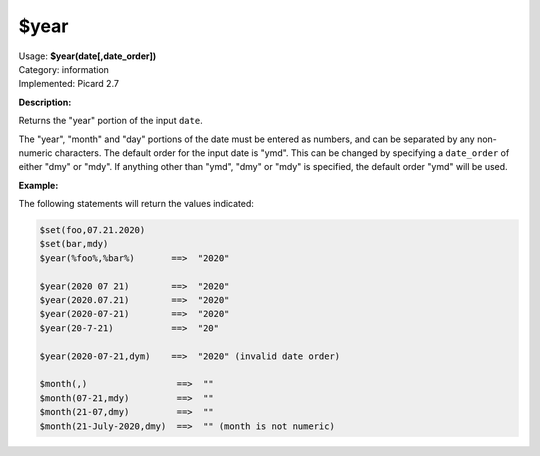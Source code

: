 .. MusicBrainz Picard Documentation Project

.. _func_year:

$year
=====

| Usage: **$year(date[,date_order])**
| Category: information
| Implemented: Picard 2.7

**Description:**

Returns the "year" portion of the input ``date``.

The "year", "month" and "day" portions of the date must be entered as numbers, and can be separated
by any non-numeric characters.  The default order for the input date is "ymd".  This can be changed
by specifying a ``date_order`` of either "dmy" or "mdy".  If anything other than "ymd", "dmy" or
"mdy" is specified, the default order "ymd" will be used.


**Example:**

The following statements will return the values indicated:

.. code-block:: taggerscript

   $set(foo,07.21.2020)
   $set(bar,mdy)
   $year(%foo%,%bar%)       ==>  "2020"

   $year(2020 07 21)        ==>  "2020"
   $year(2020.07.21)        ==>  "2020"
   $year(2020-07-21)        ==>  "2020"
   $year(20-7-21)           ==>  "20"

   $year(2020-07-21,dym)    ==>  "2020" (invalid date order)

   $month(,)                 ==>  ""
   $month(07-21,mdy)         ==>  ""
   $month(21-07,dmy)         ==>  ""
   $month(21-July-2020,dmy)  ==>  "" (month is not numeric)
